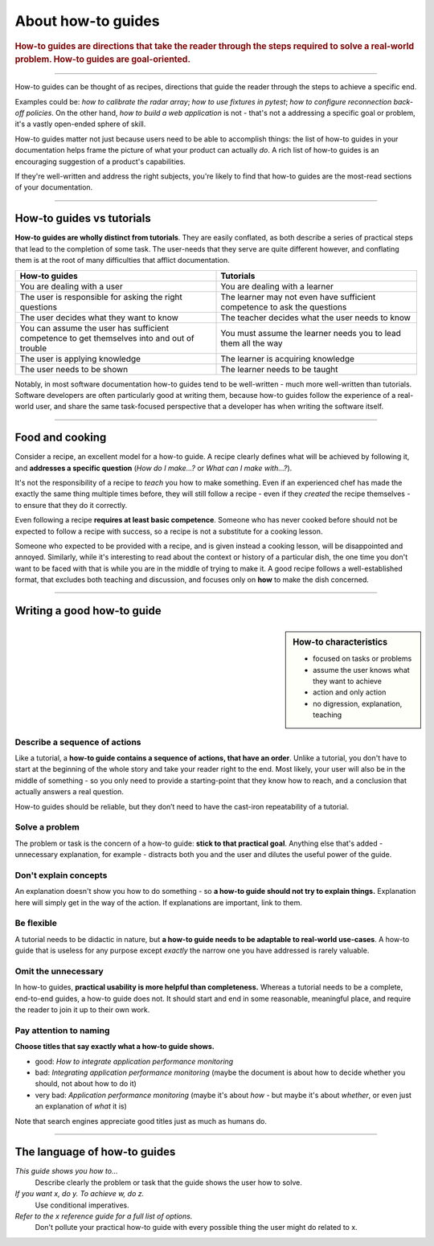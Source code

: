 .. _how-to:

About how-to guides
===================

..  rubric:: How-to guides are **directions** that take the reader through the steps required to solve a real-world
    problem. How-to guides are **goal-oriented**.

===========

..  image:: /images/overview-how-to.png
    :alt: 'How-to guides - task oriented, practical steps, that serve our work'
    :class: floated

How-to guides can be thought of as recipes, directions that guide the reader through the steps to achieve a specific
end.

Examples could be: *how to calibrate the radar array*; *how to use fixtures in pytest*; *how to configure
reconnection back-off policies*. On the other hand, *how to build a web application* is not - that's not a
addressing a specific goal or problem, it's a vastly open-ended sphere of skill.

How-to guides matter not just because users need to be able to accomplish things: the list of how-to guides in your
documentation helps frame the picture of what your product can actually *do*. A rich list of how-to guides is an
encouraging suggestion of a product's capabilities.

If they're well-written and address the right subjects, you're likely to find that how-to guides are the most-read
sections of your documentation.

..  rst-class:: clearfix

===========

How-to guides vs tutorials
----------------------------

**How-to guides are wholly distinct from tutorials**. They are easily conflated, as both describe a series of practical
steps that lead to the completion of some task. The user-needs that they serve are quite different however, and
conflating them is at the root of many difficulties that afflict documentation.

.. list-table::
   :widths: 50 50
   :header-rows: 1

   * - How-to guides
     - Tutorials
   * - You are dealing with a user
     - You are dealing with a learner
   * - The user is responsible for asking the right questions
     - The learner may not even have sufficient competence to ask the questions
   * - The user decides what they want to know
     - The teacher decides what the user needs to know
   * - You can assume the user has sufficient competence to get themselves into and out of trouble
     - You must assume the learner needs you to lead them all the way
   * - The user is applying knowledge
     - The learner is acquiring knowledge
   * - The user needs to be shown
     - The learner needs to be taught

Notably, in most software documentation how-to guides tend to be well-written - much more well-written than tutorials.
Software developers are often particularly good at writing them, because how-to guides follow the experience of a
real-world user, and share the same task-focused perspective that a developer has when writing the software itself.


================

Food and cooking
--------------------

..  image:: /images/recipe.jpg
    :alt: 'a recipe'
    :class: floated

Consider a recipe, an excellent model for a how-to guide. A recipe clearly defines what will be achieved by following
it, and **addresses a specific question** (*How do I make...?* or *What can I make with...?*).

It's not the responsibility of a recipe to *teach* you how to make something. Even if an experienced chef has made the
exactly the same thing multiple times before, they will still follow a recipe - even if they *created* the recipe
themselves - to ensure that they do it correctly.

Even following a recipe **requires at least basic competence**. Someone who has never cooked before should not be
expected to follow a recipe with success, so a recipe is not a substitute for a cooking lesson.

Someone who expected to be provided with a recipe, and is given instead a cooking lesson, will be disappointed and
annoyed. Similarly, while it's interesting to read about the context or history of a particular dish, the one time you
don't want to be faced with that is while you are in the middle of trying to make it. A good recipe follows a
well-established format, that excludes both teaching and discussion, and focuses only on **how** to make the dish
concerned.

=================

Writing a good how-to guide
---------------------------------------

..  sidebar:: How-to characteristics

    * focused on tasks or problems
    * assume the user knows what they want to achieve
    * action and only action
    * no digression, explanation, teaching

Describe a sequence of actions
~~~~~~~~~~~~~~~~~~~~~~~~~~~~~~

Like a tutorial, a **how-to guide contains a sequence of actions, that have an order**. Unlike a tutorial, you don't
have to start at the beginning of the whole story and take your reader right to the end. Most likely, your user will also be in the middle of something - so you only need to provide a starting-point that they know how to reach, and a conclusion that actually answers a real question.

How-to guides should be reliable, but they don’t need to have the cast-iron repeatability of a tutorial.


Solve a problem
~~~~~~~~~~~~~~~~~~~~

The problem or task is the concern of a how-to guide: **stick to that practical goal**. Anything else that's added
- unnecessary explanation, for example - distracts both you and the user and dilutes the useful power of the guide.


Don't explain concepts
~~~~~~~~~~~~~~~~~~~~~~~

An explanation doesn't show you how to do something - so **a how-to guide should not try to explain things.** Explanation here will simply get in the way of the action. If explanations are important, link to them.


Be flexible
~~~~~~~~~~~~~~~~~~~~~~~~~~

A tutorial needs to be didactic in nature, but **a how-to guide needs to be adaptable to real-world use-cases**. A
how-to guide that is useless for any purpose except *exactly* the narrow one you have addressed is rarely valuable.


Omit the unnecessary
~~~~~~~~~~~~~~~~~~~~~

In how-to guides, **practical usability is more helpful than completeness.** Whereas a tutorial needs to be a complete,
end-to-end guides, a how-to guide does not. It should start and end in some reasonable, meaningful place, and require
the reader to join it up to their own work.


Pay attention to naming
~~~~~~~~~~~~~~~~~~~~~~~~

**Choose titles that say exactly what a how-to guide shows.**

* good: *How to integrate application performance monitoring*
* bad: *Integrating application performance monitoring* (maybe the document is about how to decide whether you should,
  not about how to do it)
* very bad: *Application performance monitoring* (maybe it's about *how* - but maybe it's about *whether*, or even
  just an explanation of *what* it is)

Note that search engines appreciate good titles just as much as humans do.

==============

The language of how-to guides
-----------------------------

*This guide shows you how to...*
    Describe clearly the problem or task that the guide shows the user how to solve.
*If you want x, do y. To achieve w, do z.*
    Use conditional imperatives.
*Refer to the x reference guide for a full list of options.*
    Don't pollute your practical how-to guide with every possible thing the user might do related to x.
